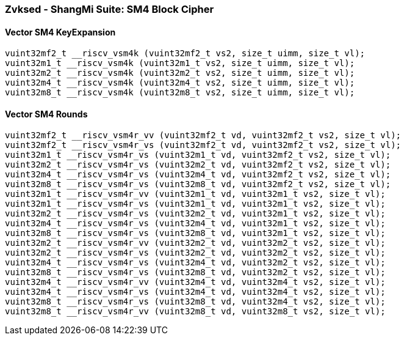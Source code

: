 
=== Zvksed - ShangMi Suite: SM4 Block Cipher

[[overloaded-]]
==== Vector SM4 KeyExpansion

[,c]
----
vuint32mf2_t __riscv_vsm4k (vuint32mf2_t vs2, size_t uimm, size_t vl);
vuint32m1_t __riscv_vsm4k (vuint32m1_t vs2, size_t uimm, size_t vl);
vuint32m2_t __riscv_vsm4k (vuint32m2_t vs2, size_t uimm, size_t vl);
vuint32m4_t __riscv_vsm4k (vuint32m4_t vs2, size_t uimm, size_t vl);
vuint32m8_t __riscv_vsm4k (vuint32m8_t vs2, size_t uimm, size_t vl);
----

[[overloaded-]]
==== Vector SM4 Rounds

[,c]
----
vuint32mf2_t __riscv_vsm4r_vv (vuint32mf2_t vd, vuint32mf2_t vs2, size_t vl);
vuint32mf2_t __riscv_vsm4r_vs (vuint32mf2_t vd, vuint32mf2_t vs2, size_t vl);
vuint32m1_t __riscv_vsm4r_vs (vuint32m1_t vd, vuint32mf2_t vs2, size_t vl);
vuint32m2_t __riscv_vsm4r_vs (vuint32m2_t vd, vuint32mf2_t vs2, size_t vl);
vuint32m4_t __riscv_vsm4r_vs (vuint32m4_t vd, vuint32mf2_t vs2, size_t vl);
vuint32m8_t __riscv_vsm4r_vs (vuint32m8_t vd, vuint32mf2_t vs2, size_t vl);
vuint32m1_t __riscv_vsm4r_vv (vuint32m1_t vd, vuint32m1_t vs2, size_t vl);
vuint32m1_t __riscv_vsm4r_vs (vuint32m1_t vd, vuint32m1_t vs2, size_t vl);
vuint32m2_t __riscv_vsm4r_vs (vuint32m2_t vd, vuint32m1_t vs2, size_t vl);
vuint32m4_t __riscv_vsm4r_vs (vuint32m4_t vd, vuint32m1_t vs2, size_t vl);
vuint32m8_t __riscv_vsm4r_vs (vuint32m8_t vd, vuint32m1_t vs2, size_t vl);
vuint32m2_t __riscv_vsm4r_vv (vuint32m2_t vd, vuint32m2_t vs2, size_t vl);
vuint32m2_t __riscv_vsm4r_vs (vuint32m2_t vd, vuint32m2_t vs2, size_t vl);
vuint32m4_t __riscv_vsm4r_vs (vuint32m4_t vd, vuint32m2_t vs2, size_t vl);
vuint32m8_t __riscv_vsm4r_vs (vuint32m8_t vd, vuint32m2_t vs2, size_t vl);
vuint32m4_t __riscv_vsm4r_vv (vuint32m4_t vd, vuint32m4_t vs2, size_t vl);
vuint32m4_t __riscv_vsm4r_vs (vuint32m4_t vd, vuint32m4_t vs2, size_t vl);
vuint32m8_t __riscv_vsm4r_vs (vuint32m8_t vd, vuint32m4_t vs2, size_t vl);
vuint32m8_t __riscv_vsm4r_vv (vuint32m8_t vd, vuint32m8_t vs2, size_t vl);
----
